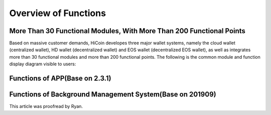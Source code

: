.. HiCoin documentation master file, created by
   sphinx-quickstart on Sun Sep  1 21:32:34 2019.
   You can adapt this file completely to your liking, but it should at least
   contain the root `toctree` directive.

Overview of Functions
=============================

More Than 30 Functional Modules, With More Than 200 Functional Points
----------------------------------------------------------------------------------------

Based on massive customer demands, HiCoin developes three major wallet systems, namely the cloud wallet (centralized wallet), HD wallet (decentralized wallet) and EOS wallet (decentralized EOS wallet), as well as integrates more than 30 functional modules and more than 200 functional points. The following is the common module and function display diagram visible to users:

.. image:: images/functions_modules.png
   :width: 1738px
   :height: 300px
   :scale: 100%
   :align: center

Functions of APP(Base on 2.3.1)
-------------------------------------------
.. image:: images/functions_app.png
   :width: 859px
   :height: 2970px
   :scale: 100%
   :align: center

Functions of Background Management System(Base on 201909)
-------------------------------------------------------------------
.. image:: images/functions_background.png
   :width: 859px
   :height: 1668px
   :scale: 100%
   :align: center


This article was proofread by Ryan.